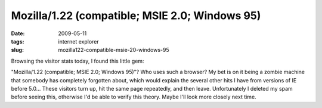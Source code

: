 Mozilla/1.22 (compatible; MSIE 2.0; Windows 95)
===============================================

:date: 2009-05-11
:tags: internet explorer
:slug: mozilla122-compatible-msie-20-windows-95

Browsing the visitor stats today, I found this little gem:

.. image:: |filename|/images/ancient-browser1.png
    :align: center

"Mozilla/1.22 (compatible; MSIE 2.0; Windows 95)"?  Who uses such a browser?  My bet is on it being 
a zombie machine that somebody has completely forgotten about, which would explain the several other 
hits I have from versions of IE before 5.0...  These visitors turn up, hit the same page repeatedly, 
and then leave.  Unfortunately I deleted my spam before seeing this, otherwise I'd be able to verify 
this theory.  Maybe I'll look more closely next time.
